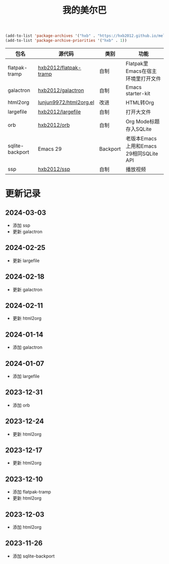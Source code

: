 #+TITLE: 我的美尔巴

#+BEGIN_SRC emacs-lisp
(add-to-list 'package-archives '("hxb" . "https://hxb2012.github.io/melpa/") t)
(add-to-list 'package-archive-priorities '("hxb" . 1))
#+END_SRC

| 包名            | 源代码                 | 类别     | 功能                                    |
|-----------------+------------------------+----------+-----------------------------------------|
| flatpak-tramp   | [[https://github.com/hxb2012/flatpak-tramp][hxb2012/flatpak-tramp]]  | 自制     | Flatpak里Emacs在宿主环境里打开文件      |
| galactron       | [[https://github.com/hxb2012/galactron][hxb2012/galactron]]      | 自制     | Emacs starter-kit                       |
| html2org        | [[http://github.com/lujun9972/html2org.el][lunjun9972/html2org.el]] | 改进     | HTML转Org                               |
| largefile       | [[https://github.com/hxb2012/largefile][hxb2012/largefile]]      | 自制     | 打开大文件                              |
| orb             | [[https://github.com/hxb2012/orb][hxb2012/orb]]            | 自制     | Org Mode标题存入SQLite                  |
| sqlite-backport | Emacs 29               | Backport | 老版本Emacs上用和Emacs 29相同SQLite API |
| ssp             | [[https://github.com/hxb2012/ssp][hxb2012/ssp]]            | 自制     | 播放视频                                |

* 更新记录

** 2024-03-03

- 添加 ssp
- 更新 galactron

** 2024-02-25

- 更新 largefile

** 2024-02-18

- 更新 galactron

** 2024-02-11

- 更新 html2org

** 2024-01-14

- 添加 galactron

** 2024-01-07

- 添加 largefile

** 2023-12-31

- 添加 orb

** 2023-12-24

- 更新 html2org

** 2023-12-17

- 更新 html2org

** 2023-12-10

- 添加 flatpak-tramp
- 更新 html2org

** 2023-12-03

- 添加 html2org

** 2023-11-26

- 添加 sqlite-backport
